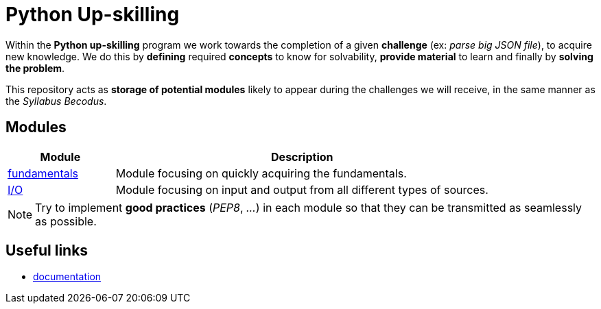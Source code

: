 = Python Up-skilling

Within the *Python up-skilling* program we work towards the completion of a
given *challenge* (ex: _parse big JSON file_), to acquire new knowledge. We do
this by *defining* required *concepts* to know for solvability, *provide
material* to learn and finally by *solving the problem*.

This repository acts as *storage of potential modules* likely to appear during
the challenges we will receive, in the same manner as the _Syllabus Becodus_.


== Modules

[%header,cols="^2,7"]
|===
| Module | Description

| link:https://github.com/becodeorg/Python-Upskilling/tree/master/fundamentals[fundamentals]
| Module focusing on quickly acquiring the fundamentals.

| link:https://github.com/becodeorg/Python-Upskilling/tree/master/I-O[I/O]
| Module focusing on input and output from all different types of sources.

|===

NOTE: Try to implement *good practices* (_PEP8_, _..._) in each module so that
they can be transmitted as seamlessly as possible.


== Useful links

* https://docs.python.org/3/[documentation]
